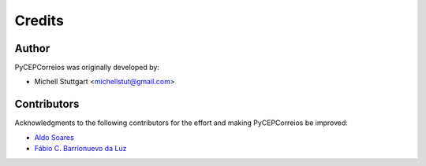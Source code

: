 ========
Credits
========

Author
-------------

PyCEPCorreios was originally developed by:

* Michell Stuttgart <michellstut@gmail.com>

Contributors
------------

Acknowledgments to the following contributors for the effort and making PyCEPCorreios be improved:

* `Aldo Soares <https://github.com/aldo774>`_
* `Fábio C. Barrionuevo da Luz <https://github.com/luzfcb>`_
